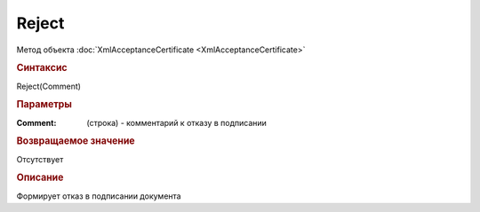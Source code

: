 ﻿Reject
======

.. deprecated:: 5.27.0
    Используйте :doc:`ReplySendTask2 <ReplySendTask2>`

Метод объекта :doc:`XmlAcceptanceCertificate <XmlAcceptanceCertificate>`


.. rubric:: Синтаксис

Reject(Comment)


.. rubric:: Параметры

:Comment: (строка) - комментарий к отказу в подписании

.. rubric:: Возвращаемое значение

Отсутствует

.. rubric:: Описание

Формирует отказ в подписании документа
